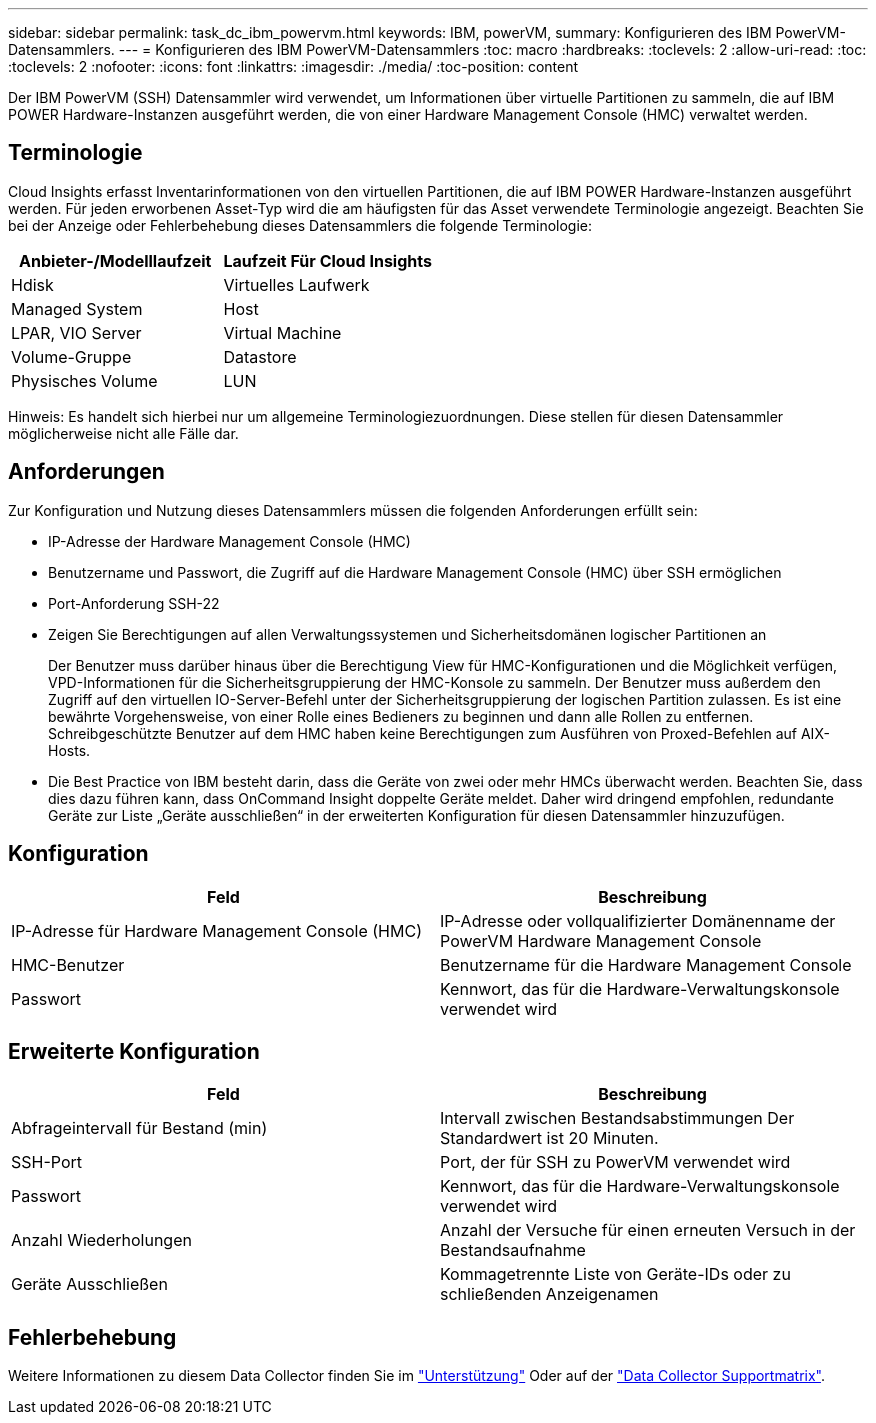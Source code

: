 ---
sidebar: sidebar 
permalink: task_dc_ibm_powervm.html 
keywords: IBM, powerVM, 
summary: Konfigurieren des IBM PowerVM-Datensammlers. 
---
= Konfigurieren des IBM PowerVM-Datensammlers
:toc: macro
:hardbreaks:
:toclevels: 2
:allow-uri-read: 
:toc: 
:toclevels: 2
:nofooter: 
:icons: font
:linkattrs: 
:imagesdir: ./media/
:toc-position: content


[role="lead"]
Der IBM PowerVM (SSH) Datensammler wird verwendet, um Informationen über virtuelle Partitionen zu sammeln, die auf IBM POWER Hardware-Instanzen ausgeführt werden, die von einer Hardware Management Console (HMC) verwaltet werden.



== Terminologie

Cloud Insights erfasst Inventarinformationen von den virtuellen Partitionen, die auf IBM POWER Hardware-Instanzen ausgeführt werden. Für jeden erworbenen Asset-Typ wird die am häufigsten für das Asset verwendete Terminologie angezeigt. Beachten Sie bei der Anzeige oder Fehlerbehebung dieses Datensammlers die folgende Terminologie:

[cols="2*"]
|===
| Anbieter-/Modelllaufzeit | Laufzeit Für Cloud Insights 


| Hdisk | Virtuelles Laufwerk 


| Managed System | Host 


| LPAR, VIO Server | Virtual Machine 


| Volume-Gruppe | Datastore 


| Physisches Volume | LUN 
|===
Hinweis: Es handelt sich hierbei nur um allgemeine Terminologiezuordnungen. Diese stellen für diesen Datensammler möglicherweise nicht alle Fälle dar.



== Anforderungen

Zur Konfiguration und Nutzung dieses Datensammlers müssen die folgenden Anforderungen erfüllt sein:

* IP-Adresse der Hardware Management Console (HMC)
* Benutzername und Passwort, die Zugriff auf die Hardware Management Console (HMC) über SSH ermöglichen
* Port-Anforderung SSH-22
* Zeigen Sie Berechtigungen auf allen Verwaltungssystemen und Sicherheitsdomänen logischer Partitionen an
+
Der Benutzer muss darüber hinaus über die Berechtigung View für HMC-Konfigurationen und die Möglichkeit verfügen, VPD-Informationen für die Sicherheitsgruppierung der HMC-Konsole zu sammeln. Der Benutzer muss außerdem den Zugriff auf den virtuellen IO-Server-Befehl unter der Sicherheitsgruppierung der logischen Partition zulassen. Es ist eine bewährte Vorgehensweise, von einer Rolle eines Bedieners zu beginnen und dann alle Rollen zu entfernen. Schreibgeschützte Benutzer auf dem HMC haben keine Berechtigungen zum Ausführen von Proxed-Befehlen auf AIX-Hosts.

* Die Best Practice von IBM besteht darin, dass die Geräte von zwei oder mehr HMCs überwacht werden. Beachten Sie, dass dies dazu führen kann, dass OnCommand Insight doppelte Geräte meldet. Daher wird dringend empfohlen, redundante Geräte zur Liste „Geräte ausschließen“ in der erweiterten Konfiguration für diesen Datensammler hinzuzufügen.




== Konfiguration

[cols="2*"]
|===
| Feld | Beschreibung 


| IP-Adresse für Hardware Management Console (HMC) | IP-Adresse oder vollqualifizierter Domänenname der PowerVM Hardware Management Console 


| HMC-Benutzer | Benutzername für die Hardware Management Console 


| Passwort | Kennwort, das für die Hardware-Verwaltungskonsole verwendet wird 
|===


== Erweiterte Konfiguration

[cols="2*"]
|===
| Feld | Beschreibung 


| Abfrageintervall für Bestand (min) | Intervall zwischen Bestandsabstimmungen Der Standardwert ist 20 Minuten. 


| SSH-Port | Port, der für SSH zu PowerVM verwendet wird 


| Passwort | Kennwort, das für die Hardware-Verwaltungskonsole verwendet wird 


| Anzahl Wiederholungen | Anzahl der Versuche für einen erneuten Versuch in der Bestandsaufnahme 


| Geräte Ausschließen | Kommagetrennte Liste von Geräte-IDs oder zu schließenden Anzeigenamen 
|===


== Fehlerbehebung

Weitere Informationen zu diesem Data Collector finden Sie im link:concept_requesting_support.html["Unterstützung"] Oder auf der link:https://docs.netapp.com/us-en/cloudinsights/CloudInsightsDataCollectorSupportMatrix.pdf["Data Collector Supportmatrix"].
